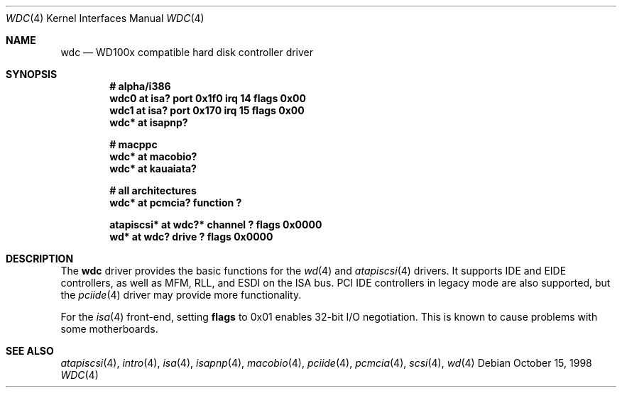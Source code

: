 .\"	$OpenBSD: wdc.4,v 1.12 2003/11/08 16:55:35 miod Exp $
.\"	$NetBSD: wdc.4,v 1.4 1999/05/19 14:44:02 bouyer Exp $
.\"
.\" Copyright (c) 1998 Manuel Bouyer.
.\"
.\" Redistribution and use in source and binary forms, with or without
.\" modification, are permitted provided that the following conditions
.\" are met:
.\" 1. Redistributions of source code must retain the above copyright
.\"    notice, this list of conditions and the following disclaimer.
.\" 2. Redistributions in binary form must reproduce the above copyright
.\"    notice, this list of conditions and the following disclaimer in the
.\"    documentation and/or other materials provided with the distribution.
.\" 3. All advertising materials mentioning features or use of this software
.\"    must display the following acknowledgement:
.\"	This product includes software developed by the University of
.\"	California, Berkeley and its contributors.
.\" 4. Neither the name of the University nor the names of its contributors
.\"    may be used to endorse or promote products derived from this software
.\"    without specific prior written permission.
.\"
.\" THIS SOFTWARE IS PROVIDED BY THE REGENTS AND CONTRIBUTORS ``AS IS'' AND
.\" ANY EXPRESS OR IMPLIED WARRANTIES, INCLUDING, BUT NOT LIMITED TO, THE
.\" IMPLIED WARRANTIES OF MERCHANTABILITY AND FITNESS FOR A PARTICULAR PURPOSE
.\" ARE DISCLAIMED.  IN NO EVENT SHALL THE REGENTS OR CONTRIBUTORS BE LIABLE
.\" FOR ANY DIRECT, INDIRECT, INCIDENTAL, SPECIAL, EXEMPLARY, OR CONSEQUENTIAL
.\" DAMAGES (INCLUDING, BUT NOT LIMITED TO, PROCUREMENT OF SUBSTITUTE GOODS
.\" OR SERVICES; LOSS OF USE, DATA, OR PROFITS; OR BUSINESS INTERRUPTION)
.\" HOWEVER CAUSED AND ON ANY THEORY OF LIABILITY, WHETHER IN CONTRACT, STRICT
.\" LIABILITY, OR TORT (INCLUDING NEGLIGENCE OR OTHERWISE) ARISING IN ANY WAY
.\" OUT OF THE USE OF THIS SOFTWARE, EVEN IF ADVISED OF THE POSSIBILITY OF
.\" SUCH DAMAGE.
.\"
.Dd October 15, 1998
.Dt WDC 4
.Os
.Sh NAME
.Nm wdc
.Nd WD100x compatible hard disk controller driver
.Sh SYNOPSIS
.Cd "# alpha/i386"
.Cd "wdc0 at isa? port 0x1f0 irq 14 flags 0x00"
.Cd "wdc1 at isa? port 0x170 irq 15 flags 0x00"
.Cd "wdc* at isapnp?"
.Pp
.Cd "# macppc"
.Cd "wdc* at macobio?"
.Cd "wdc* at kauaiata?"
.Pp
.Cd "# all architectures"
.Cd "wdc* at pcmcia? function ?"
.Pp
.Cd "atapiscsi* at wdc?* channel ? flags 0x0000"
.Cd "wd* at wdc? drive ? flags 0x0000"
.Sh DESCRIPTION
The
.Nm
driver provides the basic functions for the
.Xr wd 4
and
.Xr atapiscsi 4
drivers.
It supports IDE and EIDE controllers, as well as MFM, RLL, and ESDI on
the ISA bus.
PCI IDE controllers in legacy mode are also supported, but the
.Xr pciide 4
driver may provide more functionality.
.Pp
For the
.Xr isa 4
front-end, setting
.Cm flags
to 0x01 enables 32-bit I/O negotiation.
This is known to cause problems with some motherboards.
.Sh SEE ALSO
.Xr atapiscsi 4 ,
.Xr intro 4 ,
.Xr isa 4 ,
.Xr isapnp 4 ,
.Xr macobio 4 ,
.Xr pciide 4 ,
.Xr pcmcia 4 ,
.Xr scsi 4 ,
.Xr wd 4
